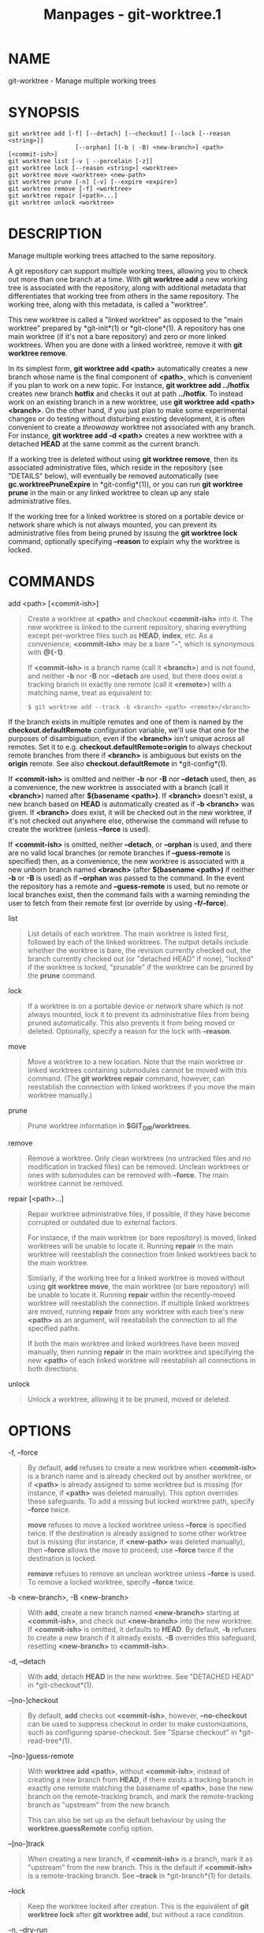 #+TITLE: Manpages - git-worktree.1
* NAME
git-worktree - Manage multiple working trees

* SYNOPSIS
#+begin_example
git worktree add [-f] [--detach] [--checkout] [--lock [--reason <string>]]
                   [--orphan] [(-b | -B) <new-branch>] <path> [<commit-ish>]
git worktree list [-v | --porcelain [-z]]
git worktree lock [--reason <string>] <worktree>
git worktree move <worktree> <new-path>
git worktree prune [-n] [-v] [--expire <expire>]
git worktree remove [-f] <worktree>
git worktree repair [<path>...]
git worktree unlock <worktree>
#+end_example

* DESCRIPTION
Manage multiple working trees attached to the same repository.

A git repository can support multiple working trees, allowing you to
check out more than one branch at a time. With *git worktree add* a new
working tree is associated with the repository, along with additional
metadata that differentiates that working tree from others in the same
repository. The working tree, along with this metadata, is called a
"worktree".

This new worktree is called a "linked worktree" as opposed to the "main
worktree" prepared by *git-init*(1) or *git-clone*(1). A repository has
one main worktree (if it's not a bare repository) and zero or more
linked worktrees. When you are done with a linked worktree, remove it
with *git worktree remove*.

In its simplest form, *git worktree add <path>* automatically creates a
new branch whose name is the final component of *<path>*, which is
convenient if you plan to work on a new topic. For instance, *git
worktree add ../hotfix* creates new branch *hotfix* and checks it out at
path *../hotfix*. To instead work on an existing branch in a new
worktree, use *git worktree add <path> <branch>*. On the other hand, if
you just plan to make some experimental changes or do testing without
disturbing existing development, it is often convenient to create a
/throwaway/ worktree not associated with any branch. For instance, *git
worktree add -d <path>* creates a new worktree with a detached *HEAD* at
the same commit as the current branch.

If a working tree is deleted without using *git worktree remove*, then
its associated administrative files, which reside in the repository (see
"DETAILS" below), will eventually be removed automatically (see
*gc.worktreePruneExpire* in *git-config*(1)), or you can run *git
worktree prune* in the main or any linked worktree to clean up any stale
administrative files.

If the working tree for a linked worktree is stored on a portable device
or network share which is not always mounted, you can prevent its
administrative files from being pruned by issuing the *git worktree
lock* command, optionally specifying *--reason* to explain why the
worktree is locked.

* COMMANDS
add <path> [<commit-ish>]

#+begin_quote
Create a worktree at *<path>* and checkout *<commit-ish>* into it. The
new worktree is linked to the current repository, sharing everything
except per-worktree files such as *HEAD*, *index*, etc. As a
convenience, *<commit-ish>* may be a bare "*-*", which is synonymous
with *@{-1}*.

If *<commit-ish>* is a branch name (call it *<branch>*) and is not
found, and neither *-b* nor *-B* nor *--detach* are used, but there does
exist a tracking branch in exactly one remote (call it *<remote>*) with
a matching name, treat as equivalent to:

#+begin_quote
#+begin_example
$ git worktree add --track -b <branch> <path> <remote>/<branch>
#+end_example

#+end_quote

If the branch exists in multiple remotes and one of them is named by the
*checkout.defaultRemote* configuration variable, we'll use that one for
the purposes of disambiguation, even if the *<branch>* isn't unique
across all remotes. Set it to e.g. *checkout.defaultRemote=origin* to
always checkout remote branches from there if *<branch>* is ambiguous
but exists on the *origin* remote. See also *checkout.defaultRemote* in
*git-config*(1).

If *<commit-ish>* is omitted and neither *-b* nor *-B* nor *--detach*
used, then, as a convenience, the new worktree is associated with a
branch (call it *<branch>*) named after *$(basename <path>)*. If
*<branch>* doesn't exist, a new branch based on *HEAD* is automatically
created as if *-b <branch>* was given. If *<branch>* does exist, it will
be checked out in the new worktree, if it's not checked out anywhere
else, otherwise the command will refuse to create the worktree (unless
*--force* is used).

If *<commit-ish>* is omitted, neither *--detach*, or *--orphan* is used,
and there are no valid local branches (or remote branches if
*--guess-remote* is specified) then, as a convenience, the new worktree
is associated with a new unborn branch named *<branch>* (after
*$(basename <path>)* if neither *-b* or *-B* is used) as if *--orphan*
was passed to the command. In the event the repository has a remote and
*--guess-remote* is used, but no remote or local branches exist, then
the command fails with a warning reminding the user to fetch from their
remote first (or override by using *-f/--force*).

#+end_quote

list

#+begin_quote
List details of each worktree. The main worktree is listed first,
followed by each of the linked worktrees. The output details include
whether the worktree is bare, the revision currently checked out, the
branch currently checked out (or "detached HEAD" if none), "locked" if
the worktree is locked, "prunable" if the worktree can be pruned by the
*prune* command.

#+end_quote

lock

#+begin_quote
If a worktree is on a portable device or network share which is not
always mounted, lock it to prevent its administrative files from being
pruned automatically. This also prevents it from being moved or deleted.
Optionally, specify a reason for the lock with *--reason*.

#+end_quote

move

#+begin_quote
Move a worktree to a new location. Note that the main worktree or linked
worktrees containing submodules cannot be moved with this command. (The
*git worktree repair* command, however, can reestablish the connection
with linked worktrees if you move the main worktree manually.)

#+end_quote

prune

#+begin_quote
Prune worktree information in *$GIT_DIR/worktrees*.

#+end_quote

remove

#+begin_quote
Remove a worktree. Only clean worktrees (no untracked files and no
modification in tracked files) can be removed. Unclean worktrees or ones
with submodules can be removed with *--force*. The main worktree cannot
be removed.

#+end_quote

repair [<path>...]

#+begin_quote
Repair worktree administrative files, if possible, if they have become
corrupted or outdated due to external factors.

For instance, if the main worktree (or bare repository) is moved, linked
worktrees will be unable to locate it. Running *repair* in the main
worktree will reestablish the connection from linked worktrees back to
the main worktree.

Similarly, if the working tree for a linked worktree is moved without
using *git worktree move*, the main worktree (or bare repository) will
be unable to locate it. Running *repair* within the recently-moved
worktree will reestablish the connection. If multiple linked worktrees
are moved, running *repair* from any worktree with each tree's new
*<path>* as an argument, will reestablish the connection to all the
specified paths.

If both the main worktree and linked worktrees have been moved manually,
then running *repair* in the main worktree and specifying the new
*<path>* of each linked worktree will reestablish all connections in
both directions.

#+end_quote

unlock

#+begin_quote
Unlock a worktree, allowing it to be pruned, moved or deleted.

#+end_quote

* OPTIONS
-f, --force

#+begin_quote
By default, *add* refuses to create a new worktree when *<commit-ish>*
is a branch name and is already checked out by another worktree, or if
*<path>* is already assigned to some worktree but is missing (for
instance, if *<path>* was deleted manually). This option overrides these
safeguards. To add a missing but locked worktree path, specify *--force*
twice.

*move* refuses to move a locked worktree unless *--force* is specified
twice. If the destination is already assigned to some other worktree but
is missing (for instance, if *<new-path>* was deleted manually), then
*--force* allows the move to proceed; use *--force* twice if the
destination is locked.

*remove* refuses to remove an unclean worktree unless *--force* is used.
To remove a locked worktree, specify *--force* twice.

#+end_quote

-b <new-branch>, -B <new-branch>

#+begin_quote
With *add*, create a new branch named *<new-branch>* starting at
*<commit-ish>*, and check out *<new-branch>* into the new worktree. If
*<commit-ish>* is omitted, it defaults to *HEAD*. By default, *-b*
refuses to create a new branch if it already exists. *-B* overrides this
safeguard, resetting *<new-branch>* to *<commit-ish>*.

#+end_quote

-d, --detach

#+begin_quote
With *add*, detach *HEAD* in the new worktree. See "DETACHED HEAD" in
*git-checkout*(1).

#+end_quote

--[no-]checkout

#+begin_quote
By default, *add* checks out *<commit-ish>*, however, *--no-checkout*
can be used to suppress checkout in order to make customizations, such
as configuring sparse-checkout. See "Sparse checkout" in
*git-read-tree*(1).

#+end_quote

--[no-]guess-remote

#+begin_quote
With *worktree add <path>*, without *<commit-ish>*, instead of creating
a new branch from *HEAD*, if there exists a tracking branch in exactly
one remote matching the basename of *<path>*, base the new branch on the
remote-tracking branch, and mark the remote-tracking branch as
"upstream" from the new branch.

This can also be set up as the default behaviour by using the
*worktree.guessRemote* config option.

#+end_quote

--[no-]track

#+begin_quote
When creating a new branch, if *<commit-ish>* is a branch, mark it as
"upstream" from the new branch. This is the default if *<commit-ish>* is
a remote-tracking branch. See *--track* in *git-branch*(1) for details.

#+end_quote

--lock

#+begin_quote
Keep the worktree locked after creation. This is the equivalent of *git
worktree lock* after *git worktree add*, but without a race condition.

#+end_quote

-n, --dry-run

#+begin_quote
With *prune*, do not remove anything; just report what it would remove.

#+end_quote

--orphan

#+begin_quote
With *add*, make the new worktree and index empty, associating the
worktree with a new unborn branch named *<new-branch>*.

#+end_quote

--porcelain

#+begin_quote
With *list*, output in an easy-to-parse format for scripts. This format
will remain stable across Git versions and regardless of user
configuration. It is recommended to combine this with *-z*. See below
for details.

#+end_quote

-z

#+begin_quote
Terminate each line with a NUL rather than a newline when *--porcelain*
is specified with *list*. This makes it possible to parse the output
when a worktree path contains a newline character.

#+end_quote

-q, --quiet

#+begin_quote
With *add*, suppress feedback messages.

#+end_quote

-v, --verbose

#+begin_quote
With *prune*, report all removals.

With *list*, output additional information about worktrees (see below).

#+end_quote

--expire <time>

#+begin_quote
With *prune*, only expire unused worktrees older than *<time>*.

With *list*, annotate missing worktrees as prunable if they are older
than *<time>*.

#+end_quote

--reason <string>

#+begin_quote
With *lock* or with *add --lock*, an explanation why the worktree is
locked.

#+end_quote

<worktree>

#+begin_quote
Worktrees can be identified by path, either relative or absolute.

If the last path components in the worktree's path is unique among
worktrees, it can be used to identify a worktree. For example if you
only have two worktrees, at */abc/def/ghi* and */abc/def/ggg*, then
*ghi* or *def/ghi* is enough to point to the former worktree.

#+end_quote

* REFS
When using multiple worktrees, some refs are shared between all
worktrees, but others are specific to an individual worktree. One
example is *HEAD*, which is different for each worktree. This section is
about the sharing rules and how to access refs of one worktree from
another.

In general, all pseudo refs are per-worktree and all refs starting with
*refs/* are shared. Pseudo refs are ones like *HEAD* which are directly
under *$GIT_DIR* instead of inside *$GIT_DIR/refs*. There are
exceptions, however: refs inside *refs/bisect*, *refs/worktree* and
*refs/rewritten* are not shared.

Refs that are per-worktree can still be accessed from another worktree
via two special paths, *main-worktree* and *worktrees*. The former gives
access to per-worktree refs of the main worktree, while the latter to
all linked worktrees.

For example, *main-worktree/HEAD* or *main-worktree/refs/bisect/good*
resolve to the same value as the main worktree's *HEAD* and
*refs/bisect/good* respectively. Similarly, *worktrees/foo/HEAD* or
*worktrees/bar/refs/bisect/bad* are the same as
*$GIT_COMMON_DIR/worktrees/foo/HEAD* and
*$GIT_COMMON_DIR/worktrees/bar/refs/bisect/bad*.

To access refs, it's best not to look inside *$GIT_DIR* directly.
Instead use commands such as *git-rev-parse*(1) or *git-update-ref*(1)
which will handle refs correctly.

* CONFIGURATION FILE
By default, the repository *config* file is shared across all worktrees.
If the config variables *core.bare* or *core.worktree* are present in
the common config file and *extensions.worktreeConfig* is disabled, then
they will be applied to the main worktree only.

In order to have worktree-specific configuration, you can turn on the
*worktreeConfig* extension, e.g.:

#+begin_quote
#+begin_example
$ git config extensions.worktreeConfig true
#+end_example

#+end_quote

In this mode, specific configuration stays in the path pointed by *git
rev-parse --git-path config.worktree*. You can add or update
configuration in this file with *git config --worktree*. Older Git
versions will refuse to access repositories with this extension.

Note that in this file, the exception for *core.bare* and
*core.worktree* is gone. If they exist in *$GIT_DIR/config*, you must
move them to the *config.worktree* of the main worktree. You may also
take this opportunity to review and move other configuration that you do
not want to share to all worktrees:

#+begin_quote
·

*core.worktree* should never be shared.

#+end_quote

#+begin_quote
·

*core.bare* should not be shared if the value is *core.bare=true*.

#+end_quote

#+begin_quote
·

*core.sparseCheckout* should not be shared, unless you are sure you
always use sparse checkout for all worktrees.

#+end_quote

See the documentation of *extensions.worktreeConfig* in *git-config*(1)
for more details.

* DETAILS
Each linked worktree has a private sub-directory in the repository's
*$GIT_DIR/worktrees* directory. The private sub-directory's name is
usually the base name of the linked worktree's path, possibly appended
with a number to make it unique. For example, when
*$GIT_DIR=/path/main/.git* the command *git worktree add
/path/other/test-next next* creates the linked worktree in
*/path/other/test-next* and also creates a
*$GIT_DIR/worktrees/test-next* directory (or
*$GIT_DIR/worktrees/test-next1* if *test-next* is already taken).

Within a linked worktree, *$GIT_DIR* is set to point to this private
directory (e.g. */path/main/.git/worktrees/test-next* in the example)
and *$GIT_COMMON_DIR* is set to point back to the main worktree's
*$GIT_DIR* (e.g. */path/main/.git*). These settings are made in a *.git*
file located at the top directory of the linked worktree.

Path resolution via *git rev-parse --git-path* uses either *$GIT_DIR* or
*$GIT_COMMON_DIR* depending on the path. For example, in the linked
worktree *git rev-parse --git-path HEAD* returns
*/path/main/.git/worktrees/test-next/HEAD* (not
*/path/other/test-next/.git/HEAD* or */path/main/.git/HEAD*) while *git
rev-parse --git-path refs/heads/master* uses *$GIT_COMMON_DIR* and
returns */path/main/.git/refs/heads/master*, since refs are shared
across all worktrees, except *refs/bisect*, *refs/worktree* and
*refs/rewritten*.

See *gitrepository-layout*(5) for more information. The rule of thumb is
do not make any assumption about whether a path belongs to *$GIT_DIR* or
*$GIT_COMMON_DIR* when you need to directly access something inside
*$GIT_DIR*. Use *git rev-parse --git-path* to get the final path.

If you manually move a linked worktree, you need to update the *gitdir*
file in the entry's directory. For example, if a linked worktree is
moved to */newpath/test-next* and its *.git* file points to
*/path/main/.git/worktrees/test-next*, then update
*/path/main/.git/worktrees/test-next/gitdir* to reference
*/newpath/test-next* instead. Better yet, run *git worktree repair* to
reestablish the connection automatically.

To prevent a *$GIT_DIR/worktrees* entry from being pruned (which can be
useful in some situations, such as when the entry's worktree is stored
on a portable device), use the *git worktree lock* command, which adds a
file named *locked* to the entry's directory. The file contains the
reason in plain text. For example, if a linked worktree's *.git* file
points to */path/main/.git/worktrees/test-next* then a file named
*/path/main/.git/worktrees/test-next/locked* will prevent the
*test-next* entry from being pruned. See *gitrepository-layout*(5) for
details.

When *extensions.worktreeConfig* is enabled, the config file
*.git/worktrees/<id>/config.worktree* is read after *.git/config* is.

* LIST OUTPUT FORMAT
The *worktree list* command has two output formats. The default format
shows the details on a single line with columns. For example:

#+begin_quote
#+begin_example
$ git worktree list
/path/to/bare-source            (bare)
/path/to/linked-worktree        abcd1234 [master]
/path/to/other-linked-worktree  1234abc  (detached HEAD)
#+end_example

#+end_quote

The command also shows annotations for each worktree, according to its
state. These annotations are:

#+begin_quote
·

*locked*, if the worktree is locked.

#+end_quote

#+begin_quote
·

*prunable*, if the worktree can be pruned via *git worktree prune*.

#+end_quote

#+begin_quote
#+begin_example
$ git worktree list
/path/to/linked-worktree    abcd1234 [master]
/path/to/locked-worktree    acbd5678 (brancha) locked
/path/to/prunable-worktree  5678abc  (detached HEAD) prunable
#+end_example

#+end_quote

For these annotations, a reason might also be available and this can be
seen using the verbose mode. The annotation is then moved to the next
line indented followed by the additional information.

#+begin_quote
#+begin_example
$ git worktree list --verbose
/path/to/linked-worktree              abcd1234 [master]
/path/to/locked-worktree-no-reason    abcd5678 (detached HEAD) locked
/path/to/locked-worktree-with-reason  1234abcd (brancha)
        locked: worktree path is mounted on a portable device
/path/to/prunable-worktree            5678abc1 (detached HEAD)
        prunable: gitdir file points to non-existent location
#+end_example

#+end_quote

Note that the annotation is moved to the next line if the additional
information is available, otherwise it stays on the same line as the
worktree itself.

** Porcelain Format
The porcelain format has a line per attribute. If *-z* is given then the
lines are terminated with NUL rather than a newline. Attributes are
listed with a label and value separated by a single space. Boolean
attributes (like *bare* and *detached*) are listed as a label only, and
are present only if the value is true. Some attributes (like *locked*)
can be listed as a label only or with a value depending upon whether a
reason is available. The first attribute of a worktree is always
*worktree*, an empty line indicates the end of the record. For example:

#+begin_quote
#+begin_example
$ git worktree list --porcelain
worktree /path/to/bare-source
bare

worktree /path/to/linked-worktree
HEAD abcd1234abcd1234abcd1234abcd1234abcd1234
branch refs/heads/master

worktree /path/to/other-linked-worktree
HEAD 1234abc1234abc1234abc1234abc1234abc1234a
detached

worktree /path/to/linked-worktree-locked-no-reason
HEAD 5678abc5678abc5678abc5678abc5678abc5678c
branch refs/heads/locked-no-reason
locked

worktree /path/to/linked-worktree-locked-with-reason
HEAD 3456def3456def3456def3456def3456def3456b
branch refs/heads/locked-with-reason
locked reason why is locked

worktree /path/to/linked-worktree-prunable
HEAD 1233def1234def1234def1234def1234def1234b
detached
prunable gitdir file points to non-existent location
#+end_example

#+end_quote

Unless *-z* is used any "unusual" characters in the lock reason such as
newlines are escaped and the entire reason is quoted as explained for
the configuration variable *core.quotePath* (see *git-config*(1)). For
Example:

#+begin_quote
#+begin_example
$ git worktree list --porcelain
...
locked "reason\nwhy is locked"
...
#+end_example

#+end_quote

* EXAMPLES
You are in the middle of a refactoring session and your boss comes in
and demands that you fix something immediately. You might typically use
*git-stash*(1) to store your changes away temporarily, however, your
working tree is in such a state of disarray (with new, moved, and
removed files, and other bits and pieces strewn around) that you don't
want to risk disturbing any of it. Instead, you create a temporary
linked worktree to make the emergency fix, remove it when done, and then
resume your earlier refactoring session.

#+begin_quote
#+begin_example
$ git worktree add -b emergency-fix ../temp master
$ pushd ../temp
# ... hack hack hack ...
$ git commit -a -m emergency fix for boss
$ popd
$ git worktree remove ../temp
#+end_example

#+end_quote

* BUGS
Multiple checkout in general is still experimental, and the support for
submodules is incomplete. It is NOT recommended to make multiple
checkouts of a superproject.

* GIT
Part of the *git*(1) suite
